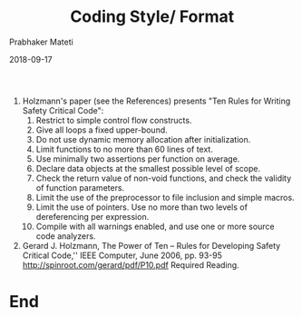 # -*- mode: org -*-
#+DATE: 2018-09-17
#+TITLE: Coding Style/ Format
#+AUTHOR: Prabhaker Mateti
#+DESCRIPTION: CS7140 Adv Software Engineering
#+HTML_LINK_UP: ../
#+HTML_LINK_HOME: ../../Top/index.html
#+HTML_HEAD: <style> P {text-align: justify} code, pre {color: brown;} @media screen {BODY {margin: 10%} }</style>
#+BIND: org-html-preamble-format (("en" "<a href=\"../../\"> ../../</a>"))
#+BIND: org-html-postamble-format (("en" "<hr size=1>Copyright &copy; 2018 %e &bull; <a href=\"http://www.wright.edu/~pmateti\"> www.wright.edu/~pmateti</a>  %d"))
#+STARTUP:showeverything
#+OPTIONS: toc:2

1. Holzmann's paper (see the References) presents "Ten Rules for
   Writing Safety Critical Code":
    1.  Restrict to simple control flow constructs.
    1.  Give all loops a fixed upper-bound.
    1.  Do not use dynamic memory allocation after initialization.
    1.  Limit functions to no more than 60 lines of text.
    1.  Use minimally two assertions per function on average.
    1.  Declare data objects at the smallest possible level of scope.
    1.  Check the return value of non-void functions, and check the
        validity of function parameters.
    1.  Limit the use of the preprocessor to file inclusion and simple macros.
    1.  Limit the use of pointers. Use no more than two levels of
        dereferencing per expression.
    1.  Compile with all warnings enabled, and use one or more source
        code analyzers.

1. Gerard J. Holzmann, The Power of Ten -- Rules for Developing Safety
   Critical Code,'' IEEE Computer, June 2006, pp. 93-95
   http://spinroot.com/gerard/pdf/P10.pdf Required Reading.
   
* End
# Local variables:
# after-save-hook: org-html-export-to-html
# end:
